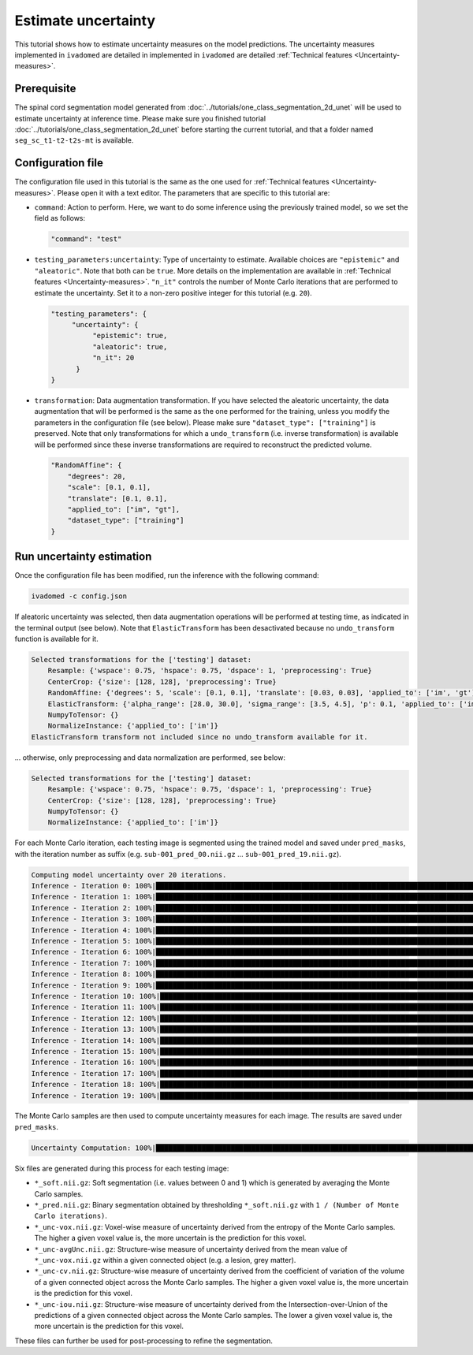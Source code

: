Estimate uncertainty
====================

This tutorial shows how to estimate uncertainty measures on the model predictions. The uncertainty measures implemented
in ``ivadomed`` are detailed in implemented in ``ivadomed`` are detailed
:ref:`Technical features <Uncertainty-measures>`.

.. _Prerequisite:

Prerequisite
------------

The spinal cord segmentation model generated from :doc:`../tutorials/one_class_segmentation_2d_unet` will be used to
estimate uncertainty at inference time. Please make sure you finished tutorial :doc:`../tutorials/one_class_segmentation_2d_unet` before starting the current tutorial, and that a
folder named ``seg_sc_t1-t2-t2s-mt`` is available.


Configuration file
------------------

The configuration file used in this tutorial is the same as the one used for
:ref:`Technical features <Uncertainty-measures>`. Please open it with a text editor. The parameters that are specific
to this tutorial are:

- ``command``: Action to perform. Here, we want to do some inference using the previously trained model, so we set the
  field as follows:

  .. code-block:: xml

     "command": "test"

- ``testing_parameters:uncertainty``: Type of uncertainty to estimate. Available choices are ``"epistemic"`` and
  ``"aleatoric"``. Note that both can be ``true``. More details on the implementation are available in :ref:`Technical features <Uncertainty-measures>`.
  ``"n_it"`` controls the number of Monte Carlo iterations that are performed to estimate the uncertainty. Set it to a
  non-zero positive integer for this tutorial (e.g. ``20``).

  .. code-block:: xml

     "testing_parameters": {
          "uncertainty": {
               "epistemic": true,
               "aleatoric": true,
               "n_it": 20
           }
     }

- ``transformation``: Data augmentation transformation. If you have selected the aleatoric uncertainty, the data
  augmentation that will be performed is the same as the one performed for the training, unless you modify the parameters
  in the configuration file (see below). Please make sure ``"dataset_type": ["training"]`` is preserved. Note that only
  transformations for which a ``undo_transform`` (i.e. inverse transformation) is available will be performed since these
  inverse transformations are required to reconstruct the predicted volume.

  .. code-block:: xml

        "RandomAffine": {
            "degrees": 20,
            "scale": [0.1, 0.1],
            "translate": [0.1, 0.1],
            "applied_to": ["im", "gt"],
            "dataset_type": ["training"]
        }


Run uncertainty estimation
--------------------------

Once the configuration file has been modified, run the inference with the following command:

.. code-block:: bash

   ivadomed -c config.json

If aleatoric uncertainty was selected, then data augmentation operations will be performed at testing time, as indicated
in the terminal output (see below). Note that ``ElasticTransform`` has been desactivated because no ``undo_transform``
function is available for it.

.. code-block:: bash

    Selected transformations for the ['testing'] dataset:
        Resample: {'wspace': 0.75, 'hspace': 0.75, 'dspace': 1, 'preprocessing': True}
        CenterCrop: {'size': [128, 128], 'preprocessing': True}
        RandomAffine: {'degrees': 5, 'scale': [0.1, 0.1], 'translate': [0.03, 0.03], 'applied_to': ['im', 'gt']}
        ElasticTransform: {'alpha_range': [28.0, 30.0], 'sigma_range': [3.5, 4.5], 'p': 0.1, 'applied_to': ['im', 'gt']}
        NumpyToTensor: {}
        NormalizeInstance: {'applied_to': ['im']}
    ElasticTransform transform not included since no undo_transform available for it.

... otherwise, only preprocessing and data normalization are performed, see below:

.. code-block:: bash

    Selected transformations for the ['testing'] dataset:
        Resample: {'wspace': 0.75, 'hspace': 0.75, 'dspace': 1, 'preprocessing': True}
        CenterCrop: {'size': [128, 128], 'preprocessing': True}
        NumpyToTensor: {}
        NormalizeInstance: {'applied_to': ['im']}

For each Monte Carlo iteration, each testing image is segmented using the trained model and saved under ``pred_masks``,
with the iteration number as suffix (e.g. ``sub-001_pred_00.nii.gz`` ... ``sub-001_pred_19.nii.gz``).

.. code-block:: bash

    Computing model uncertainty over 20 iterations.
    Inference - Iteration 0: 100%|███████████████████████████████████████████████████████████████████████████████████| 5/5 [00:11<00:00,  2.27s/it]
    Inference - Iteration 1: 100%|███████████████████████████████████████████████████████████████████████████████████| 5/5 [00:09<00:00,  1.81s/it]
    Inference - Iteration 2: 100%|███████████████████████████████████████████████████████████████████████████████████| 5/5 [00:09<00:00,  1.96s/it]
    Inference - Iteration 3: 100%|███████████████████████████████████████████████████████████████████████████████████| 5/5 [00:08<00:00,  1.66s/it]
    Inference - Iteration 4: 100%|███████████████████████████████████████████████████████████████████████████████████| 5/5 [00:08<00:00,  1.69s/it]
    Inference - Iteration 5: 100%|███████████████████████████████████████████████████████████████████████████████████| 5/5 [00:09<00:00,  1.92s/it]
    Inference - Iteration 6: 100%|███████████████████████████████████████████████████████████████████████████████████| 5/5 [00:08<00:00,  1.74s/it]
    Inference - Iteration 7: 100%|███████████████████████████████████████████████████████████████████████████████████| 5/5 [00:08<00:00,  1.74s/it]
    Inference - Iteration 8: 100%|███████████████████████████████████████████████████████████████████████████████████| 5/5 [00:09<00:00,  1.83s/it]
    Inference - Iteration 9: 100%|███████████████████████████████████████████████████████████████████████████████████| 5/5 [00:07<00:00,  1.59s/it]
    Inference - Iteration 10: 100%|██████████████████████████████████████████████████████████████████████████████████| 5/5 [00:09<00:00,  1.85s/it]
    Inference - Iteration 11: 100%|██████████████████████████████████████████████████████████████████████████████████| 5/5 [00:09<00:00,  1.85s/it]
    Inference - Iteration 12: 100%|██████████████████████████████████████████████████████████████████████████████████| 5/5 [00:09<00:00,  1.92s/it]
    Inference - Iteration 13: 100%|██████████████████████████████████████████████████████████████████████████████████| 5/5 [00:09<00:00,  1.83s/it]
    Inference - Iteration 14: 100%|██████████████████████████████████████████████████████████████████████████████████| 5/5 [00:09<00:00,  1.84s/it]
    Inference - Iteration 15: 100%|██████████████████████████████████████████████████████████████████████████████████| 5/5 [00:09<00:00,  1.87s/it]
    Inference - Iteration 16: 100%|██████████████████████████████████████████████████████████████████████████████████| 5/5 [00:09<00:00,  1.81s/it]
    Inference - Iteration 17: 100%|██████████████████████████████████████████████████████████████████████████████████| 5/5 [00:09<00:00,  1.95s/it]
    Inference - Iteration 18: 100%|██████████████████████████████████████████████████████████████████████████████████| 5/5 [00:09<00:00,  1.82s/it]
    Inference - Iteration 19: 100%|██████████████████████████████████████████████████████████████████████████████████| 5/5 [00:08<00:00,  1.71s/it]

The Monte Carlo samples are then used to compute uncertainty measures for each image. The results are saved under
``pred_masks``.

.. code-block:: bash

    Uncertainty Computation: 100%|███████████████████████████████████████████████████████████████████████████████████| 5/5 [01:31<00:00, 18.28s/it]

Six files are generated during this process for each testing image:

- ``*_soft.nii.gz``: Soft segmentation (i.e. values between 0 and 1) which is generated by averaging the Monte Carlo
  samples.
- ``*_pred.nii.gz``: Binary segmentation obtained by thresholding ``*_soft.nii.gz`` with ``1 / (Number of Monte Carlo
  iterations)``.
- ``*_unc-vox.nii.gz``: Voxel-wise measure of uncertainty derived from the entropy of the Monte Carlo samples. The
  higher a given voxel value is, the more uncertain is the prediction for this voxel.
- ``*_unc-avgUnc.nii.gz``: Structure-wise measure of uncertainty derived from the mean value of ``*_unc-vox.nii.gz``
  within a given connected object (e.g. a lesion, grey matter).
- ``*_unc-cv.nii.gz``: Structure-wise measure of uncertainty derived from the coefficient of variation of the volume
  of a given connected object across the Monte Carlo samples. The higher a given voxel value is, the more uncertain is the
  prediction for this voxel.
- ``*_unc-iou.nii.gz``: Structure-wise measure of uncertainty derived from the Intersection-over-Union of the
  predictions of a given connected object across the Monte Carlo samples. The lower a given voxel value is, the more
  uncertain is the prediction for this voxel.

These files can further be used for post-processing to refine the segmentation.
